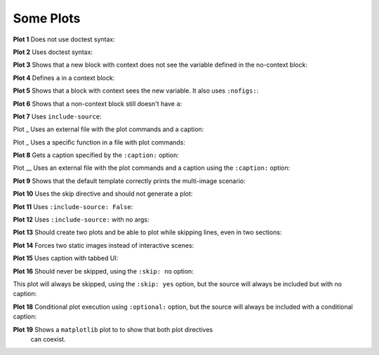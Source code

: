 ##########
Some Plots
##########

**Plot 1** Does not use doctest syntax:

.. pyvista-plot::

    import pyvista
    pyvista.Sphere().plot()


**Plot 2** Uses doctest syntax:

.. pyvista-plot::
    :format: doctest

    >>> import pyvista
    >>> pyvista.Cube().plot()


**Plot 3** Shows that a new block with context does not see the variable defined
in the no-context block:

.. pyvista-plot::
    :context:

    assert 'a' not in globals()


**Plot 4** Defines ``a`` in a context block:

.. pyvista-plot::
    :context:

    a = 10
    import pyvista
    pyvista.Plane().plot()


**Plot 5** Shows that a block with context sees the new variable. It also uses
``:nofigs:``:

.. pyvista-plot::
    :context:
    :nofigs:

    assert a == 10


**Plot 6** Shows that a non-context block still doesn't have ``a``:

.. pyvista-plot::

    assert 'a' not in globals()


**Plot 7** Uses ``include-source``:

.. pyvista-plot::
    :include-source: True

    # Only a comment


Plot _ Uses an external file with the plot commands and a caption:

.. pyvista-plot:: plot_cone.py
   :force_static:

   This is the caption for plot 8.


Plot _ Uses a specific function in a file with plot commands:

.. pyvista-plot:: plot_polygon.py plot_poly


**Plot 8** Gets a caption specified by the ``:caption:`` option:

.. pyvista-plot::
   :force_static:
   :caption: Plot 8 uses the caption option.

   import pyvista
   pyvista.Disc().plot()


Plot __ Uses an external file with the plot commands and a caption
using the ``:caption:`` option:

.. pyvista-plot:: plot_cone.py
   :force_static:
   :caption: This is the caption for plot_cone.py


**Plot 9** Shows that the default template correctly prints the multi-image
scenario:

.. pyvista-plot::
   :force_static:
   :caption: This caption applies to both plots.

   import pyvista
   pyvista.Text3D('hello').plot()

   pyvista.Text3D('world').plot()


**Plot 10** Uses the skip directive and should not generate a plot:

.. pyvista-plot::

   import pyvista
   pyvista.Sphere().plot()  # doctest:+SKIP


**Plot 11** Uses ``:include-source: False``:

.. pyvista-plot::
    :include-source: False

    # you should not be reading this right now


**Plot 12** Uses ``:include-source:`` with no args:

.. pyvista-plot::
    :include-source:

    # should be printed: include-source with no args


**Plot 13** Should create two plots and be able to plot while skipping
lines, even in two sections:

.. pyvista-plot::

    >>> import pyvista
    >>> pyvista.Sphere().plot(color='blue', cpos='xy')

    >>> pyvista.Sphere().plot(color='red', cpos='xy')


**Plot 14** Forces two static images instead of interactive scenes:

.. pyvista-plot::
   :force_static:

   >>> import pyvista
   >>> pyvista.Sphere().plot(color='blue', cpos='xy')

   >>> pyvista.Sphere().plot(color='red', cpos='xy')


**Plot 15** Uses caption with tabbed UI:

.. pyvista-plot::
   :caption: Plot 15 uses the caption option with tabbed UI.

   import pyvista
   pyvista.Disc().plot()


**Plot 16** Should never be skipped, using the ``:skip: no`` option:

.. pyvista-plot::
   :skip: no
   :caption: Plot 16 will never be skipped

   import pyvista
   pyvista.Cube().plot()


This plot will always be skipped, using the ``:skip: yes`` option,
but the source will always be included but with no caption:

.. pyvista-plot::
   :skip: yes
   :caption: This plot will always be skipped with no caption

   # should be printed: skip is enforced


**Plot 18** Conditional plot execution using ``:optional:`` option,
but the source will always be included with a conditional caption:

.. pyvista-plot::
   :optional:
   :caption: This plot may be skipped with no caption

   import pyvista
   pyvista.Cube().plot()

**Plot 19** Shows a ``matplotlib`` plot to to show that both plot directives
 can coexist.

.. plot::
   :caption: This is a matplotlib plot.

   import matplotlib.pyplot as plt
   import numpy as np

   x = np.linspace(0, 2*np.pi)
   plt.plot(x, np.sin(x))
   plt.show()
